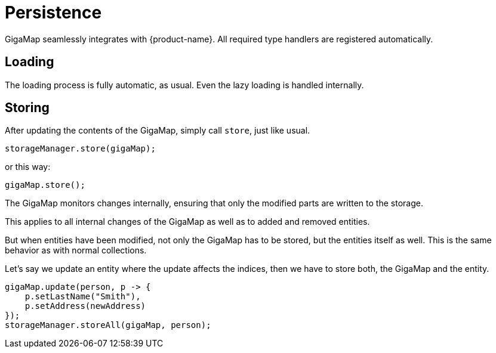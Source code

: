 = Persistence

GigaMap seamlessly integrates with {product-name}. All required type handlers are registered automatically.

== Loading

The loading process is fully automatic, as usual. Even the lazy loading is handled internally.

== Storing

After updating the contents of the GigaMap, simply call `store`, just like usual.

[source, java]
----
storageManager.store(gigaMap);
----

or this way:

[source, java]
----
gigaMap.store();
----

The GigaMap monitors changes internally, ensuring that only the modified parts are written to the storage.

This applies to all internal changes of the GigaMap as well as to added and removed entities.

But when entities have been modified, not only the GigaMap has to be stored, but the entities itself as well. This is the same behavior as with normal collections.

Let's say we update an entity where the update affects the indices, then we have to store both, the GigaMap and the entity.

[source, java]
----
gigaMap.update(person, p -> {
    p.setLastName("Smith"),
    p.setAddress(newAddress)
});
storageManager.storeAll(gigaMap, person);
----
